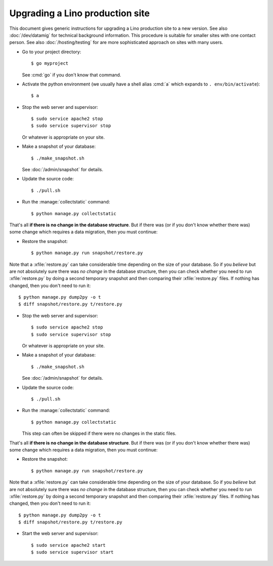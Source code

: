 .. _admin.upgrade:

================================
Upgrading a Lino production site
================================

This document gives generic instructions for upgrading a Lino
production site to a new version.  See also :doc:`/dev/datamig` for
technical background information.
This procedure is suitable for
smaller sites with one contact person.  See also
:doc:`/hosting/testing` for are more sophisticated approach on sites
with many users.

- Go to your project directory::

    $ go myproject

  See :cmd:`go` if you don't know that command.

- Activate the python environment (we usually have a shell alias
  :cmd:`a` which expands to ``. env/bin/activate``)::

    $ a

- Stop the web server and supervisor::

    $ sudo service apache2 stop
    $ sudo service supervisor stop

  Or whatever is appropriate on your site.
    
- Make a snapshot of your database::
    
    $ ./make_snapshot.sh

  See :doc:`/admin/snapshot` for details.

- Update the source code::

    $ ./pull.sh

- Run the :manage:`collectstatic` command::

    $ python manage.py collectstatic

    
That's all **if there is no change in the database structure**. But if
there was (or if you don't know whether there was) some change which
requires a data migration, then you must continue:

- Restore the snapshot::

    $ python manage.py run snapshot/restore.py

Note that a :xfile:`restore.py` can take considerable time depending
on the size of your database.  So if you *believe* but are not
absolutely sure there was *no change* in the database structure, then
you can check whether you need to run :xfile:`restore.py` by doing a
second temporary snapshot and then comparing their :xfile:`restore.py`
files.  If nothing has changed, then you don't need to run it::
    
    $ python manage.py dump2py -o t
    $ diff snapshot/restore.py t/restore.py


- Stop the web server and supervisor::

    $ sudo service apache2 stop
    $ sudo service supervisor stop

  Or whatever is appropriate on your site.
    
- Make a snapshot of your database::
    
    $ ./make_snapshot.sh

  See :doc:`/admin/snapshot` for details.

- Update the source code::

    $ ./pull.sh

- Run the :manage:`collectstatic` command::

    $ python manage.py collectstatic

  This step can often be skipped if there were no changes in the
  static files.
    
That's all **if there is no change in the database structure**. But if
there was (or if you don't know whether there was) some change which
requires a data migration, then you must continue:

- Restore the snapshot::

    $ python manage.py run snapshot/restore.py

Note that a :xfile:`restore.py` can take considerable time depending
on the size of your database.  So if you *believe* but are not
absolutely sure there was *no change* in the database structure, then
you can check whether you need to run :xfile:`restore.py` by doing a
second temporary snapshot and then comparing their :xfile:`restore.py`
files.  If nothing has changed, then you don't need to run it::
    
    $ python manage.py dump2py -o t
    $ diff snapshot/restore.py t/restore.py


- Start the web server and supervisor::

    $ sudo service apache2 start
    $ sudo service supervisor start



